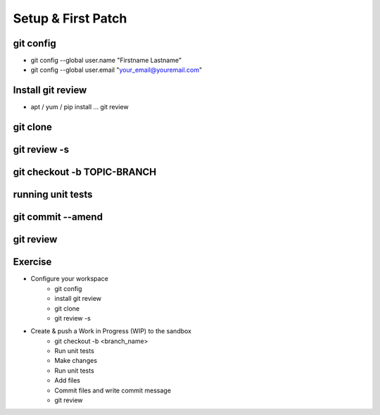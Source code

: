 ===================
Setup & First Patch
===================

.. image:: ./_assets/os_background.png
   :class: fill
   :width: 100%

git config
==========

- git config --global user.name "Firstname Lastname"
- git config --global user.email "your_email@youremail.com"

.. image:: ./_assets/14-04-git-config.png

Install git review
==================

- apt / yum / pip install … git review

.. image:: ./_assets/14-05-install.png

git clone
=========

.. image:: ./_assets/14-06-git-clone.png

git review -s
=============

.. image:: ./_assets/14-07-git-review-s.png

git checkout -b TOPIC-BRANCH
============================

.. image:: ./_assets/14-08-git-checkout.png

running unit tests
==================

.. image:: ./_assets/14-09-unit-tests.png

git commit --amend
==================

.. image:: ./_assets/14-13-git-commit-amend.png

git review
==========

.. image:: ./_assets/20-git-review.png

Exercise
========
- Configure your workspace
    - git config
    - install git review
    - git clone
    - git review -s
- Create & push a Work in Progress (WIP) to the sandbox
    - git checkout -b <branch_name>
    - Run unit tests
    - Make changes
    - Run unit tests
    - Add files
    - Commit files and write commit message
    - git review
